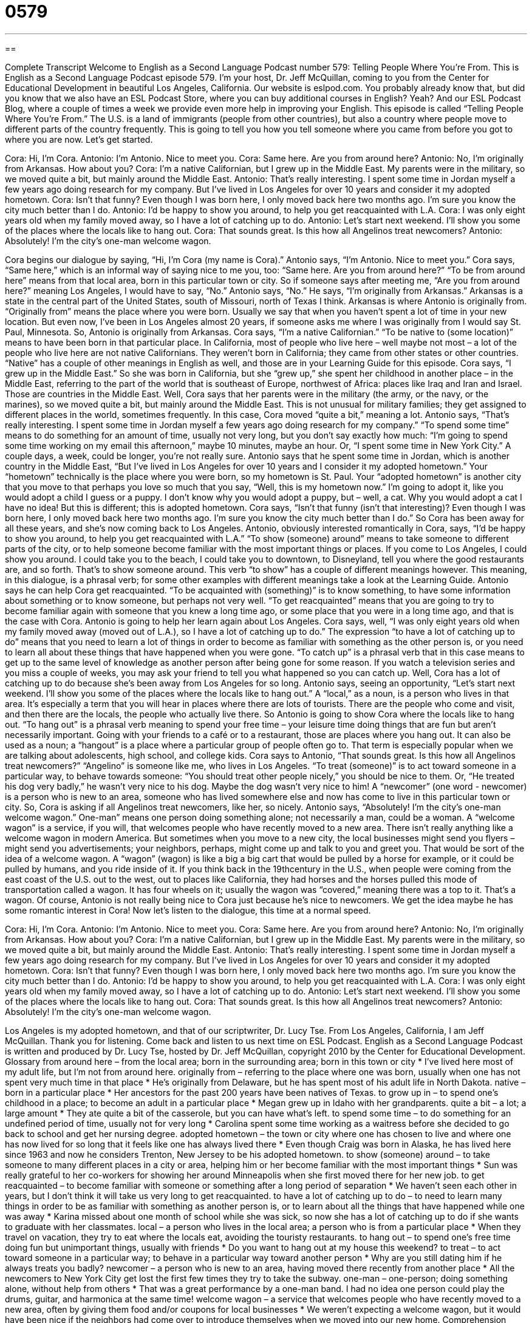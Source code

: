 = 0579
:toc: left
:toclevels: 3
:sectnums:
:stylesheet: ../../../myAdocCss.css

'''

== 

Complete Transcript
Welcome to English as a Second Language Podcast number 579: Telling People Where You’re From.
This is English as a Second Language Podcast episode 579. I’m your host, Dr. Jeff McQuillan, coming to you from the Center for Educational Development in beautiful Los Angeles, California.
Our website is eslpod.com. You probably already know that, but did you know that we also have an ESL Podcast Store, where you can buy additional courses in English? Yeah? And our ESL Podcast Blog, where a couple of times a week we provide even more help in improving your English.
This episode is called “Telling People Where You’re From.” The U.S. is a land of immigrants (people from other countries), but also a country where people move to different parts of the country frequently. This is going to tell you how you tell someone where you came from before you got to where you are now. Let’s get started.
[start of dialogue]
Cora: Hi, I’m Cora.
Antonio: I’m Antonio. Nice to meet you.
Cora: Same here. Are you from around here?
Antonio: No, I’m originally from Arkansas. How about you?
Cora: I’m a native Californian, but I grew up in the Middle East. My parents were in the military, so we moved quite a bit, but mainly around the Middle East.
Antonio: That’s really interesting. I spent some time in Jordan myself a few years ago doing research for my company. But I’ve lived in Los Angeles for over 10 years and consider it my adopted hometown.
Cora: Isn’t that funny? Even though I was born here, I only moved back here two months ago. I’m sure you know the city much better than I do.
Antonio: I’d be happy to show you around, to help you get reacquainted with L.A.
Cora: I was only eight years old when my family moved away, so I have a lot of catching up to do.
Antonio: Let’s start next weekend. I’ll show you some of the places where the locals like to hang out.
Cora: That sounds great. Is this how all Angelinos treat newcomers?
Antonio: Absolutely! I’m the city’s one-man welcome wagon.
[end of dialogue]
Cora begins our dialogue by saying, “Hi, I’m Cora (my name is Cora).” Antonio says, “I’m Antonio. Nice to meet you.” Cora says, “Same here,” which is an informal way of saying nice to me you, too: “Same here. Are you from around here?” “To be from around here” means from that local area, born in this particular town or city. So if someone says after meeting me, “Are you from around here?” meaning Los Angeles, I would have to say, “No.”
Antonio says, “No.” He says, “I’m originally from Arkansas.” Arkansas is a state in the central part of the United States, south of Missouri, north of Texas I think. Arkansas is where Antonio is originally from. “Originally from” means the place where you were born. Usually we say that when you haven’t spent a lot of time in your new location. But even now, I’ve been in Los Angeles almost 20 years, if someone asks me where I was originally from I would say St. Paul, Minnesota.
So, Antonio is originally from Arkansas. Cora says, “I’m a native Californian.” “To be native to (some location)” means to have been born in that particular place. In California, most of people who live here – well maybe not most – a lot of the people who live here are not native Californians. They weren’t born in California; they came from other states or other countries. “Native” has a couple of other meanings in English as well, and those are in your Learning Guide for this episode.
Cora says, “I grew up in the Middle East.” So she was born in California, but she “grew up,” she spent her childhood in another place – in the Middle East, referring to the part of the world that is southeast of Europe, northwest of Africa: places like Iraq and Iran and Israel. Those are countries in the Middle East. Well, Cora says that her parents were in the military (the army, or the navy, or the marines), so we moved quite a bit, but mainly around the Middle East. This is not unusual for military families; they get assigned to different places in the world, sometimes frequently. In this case, Cora moved “quite a bit,” meaning a lot.
Antonio says, “That’s really interesting. I spent some time in Jordan myself a few years ago doing research for my company.” “To spend some time” means to do something for an amount of time, usually not very long, but you don’t say exactly how much: “I’m going to spend some time working on my email this afternoon,” maybe 10 minutes, maybe an hour. Or, “I spent some time in New York City.” A couple days, a week, could be longer, you’re not really sure.
Antonio says that he spent some time in Jordan, which is another country in the Middle East, “But I’ve lived in Los Angeles for over 10 years and I consider it my adopted hometown.” Your “hometown” technically is the place where you were born, so my hometown is St. Paul. Your “adopted hometown” is another city that you move to that perhaps you love so much that you say, “Well, this is my hometown now.” I’m going to adopt it, like you would adopt a child I guess or a puppy. I don’t know why you would adopt a puppy, but – well, a cat. Why you would adopt a cat I have no idea! But this is different; this is adopted hometown.
Cora says, “Isn’t that funny (isn’t that interesting)? Even though I was born here, I only moved back here two months ago. I’m sure you know the city much better than I do.” So Cora has been away for all these years, and she’s now coming back to Los Angeles. Antonio, obviously interested romantically in Cora, says, “I’d be happy to show you around, to help you get reacquainted with L.A.” “To show (someone) around” means to take someone to different parts of the city, or to help someone become familiar with the most important things or places. If you come to Los Angeles, I could show you around. I could take you to the beach, I could take you to downtown, to Disneyland, tell you where the good restaurants are, and so forth. That’s to show someone around. This verb “to show” has a couple of different meanings however. This meaning, in this dialogue, is a phrasal verb; for some other examples with different meanings take a look at the Learning Guide.
Antonio says he can help Cora get reacquainted. “To be acquainted with (something)” is to know something, to have some information about something or to know someone, but perhaps not very well. “To get reacquainted” means that you are going to try to become familiar again with someone that you knew a long time ago, or some place that you were in a long time ago, and that is the case with Cora. Antonio is going to help her learn again about Los Angeles.
Cora says, well, “I was only eight years old when my family moved away (moved out of L.A.), so I have a lot of catching up to do.” The expression “to have a lot of catching up to do” means that you need to learn a lot of things in order to become as familiar with something as the other person is, or you need to learn all about these things that have happened when you were gone. “To catch up” is a phrasal verb that in this case means to get up to the same level of knowledge as another person after being gone for some reason. If you watch a television series and you miss a couple of weeks, you may ask your friend to tell you what happened so you can catch up.
Well, Cora has a lot of catching up to do because she’s been away from Los Angeles for so long. Antonio says, seeing an opportunity, “Let’s start next weekend. I’ll show you some of the places where the locals like to hang out.” A “local,” as a noun, is a person who lives in that area. It’s especially a term that you will hear in places where there are lots of tourists. There are the people who come and visit, and then there are the locals, the people who actually live there.
So Antonio is going to show Cora where the locals like to hang out. “To hang out” is a phrasal verb meaning to spend your free time – your leisure time doing things that are fun but aren’t necessarily important. Going with your friends to a café or to a restaurant, those are places where you hang out. It can also be used as a noun; a “hangout” is a place where a particular group of people often go to. That term is especially popular when we are talking about adolescents, high school, and college kids.
Cora says to Antonio, “That sounds great. Is this how all Angelinos treat newcomers?” “Angelino” is someone like me, who lives in Los Angeles. “To treat (someone)” is to act toward someone in a particular way, to behave towards someone: “You should treat other people nicely,” you should be nice to them. Or, “He treated his dog very badly,” he wasn’t very nice to his dog. Maybe the dog wasn’t very nice to him! A “newcomer” (one word - newcomer) is a person who is new to an area, someone who has lived somewhere else and now has come to live in this particular town or city.
So, Cora is asking if all Angelinos treat newcomers, like her, so nicely. Antonio says, “Absolutely! I’m the city’s one-man welcome wagon.” One-man” means one person doing something alone; not necessarily a man, could be a woman. A “welcome wagon” is a service, if you will, that welcomes people who have recently moved to a new area. There isn’t really anything like a welcome wagon in modern America. But sometimes when you move to a new city, the local businesses might send you flyers – might send you advertisements; your neighbors, perhaps, might come up and talk to you and greet you. That would be sort of the idea of a welcome wagon. A “wagon” (wagon) is like a big a big cart that would be pulled by a horse for example, or it could be pulled by humans, and you ride inside of it. If you think back in the 19thcentury in the U.S., when people were coming from the east coast of the U.S. out to the west, out to places like California, they had horses and the horses pulled this mode of transportation called a wagon. It has four wheels on it; usually the wagon was “covered,” meaning there was a top to it. That’s a wagon.
Of course, Antonio is not really being nice to Cora just because he’s nice to newcomers. We get the idea maybe he has some romantic interest in Cora!
Now let’s listen to the dialogue, this time at a normal speed.
[start of dialogue]
Cora: Hi, I’m Cora.
Antonio: I’m Antonio. Nice to meet you.
Cora: Same here. Are you from around here?
Antonio: No, I’m originally from Arkansas. How about you?
Cora: I’m a native Californian, but I grew up in the Middle East. My parents were in the military, so we moved quite a bit, but mainly around the Middle East.
Antonio: That’s really interesting. I spent some time in Jordan myself a few years ago doing research for my company. But I’ve lived in Los Angeles for over 10 years and consider it my adopted hometown.
Cora: Isn’t that funny? Even though I was born here, I only moved back here two months ago. I’m sure you know the city much better than I do.
Antonio: I’d be happy to show you around, to help you get reacquainted with L.A.
Cora: I was only eight years old when my family moved away, so I have a lot of catching up to do.
Antonio: Let’s start next weekend. I’ll show you some of the places where the locals like to hang out.
Cora: That sounds great. Is this how all Angelinos treat newcomers?
Antonio: Absolutely! I’m the city’s one-man welcome wagon.
[end of dialogue]
Los Angeles is my adopted hometown, and that of our scriptwriter, Dr. Lucy Tse.
From Los Angeles, California, I am Jeff McQuillan. Thank you for listening. Come back and listen to us next time on ESL Podcast.
English as a Second Language Podcast is written and produced by Dr. Lucy Tse, hosted by Dr. Jeff McQuillan, copyright 2010 by the Center for Educational Development.
Glossary
from around here – from the local area; born in the surrounding area; born in this town or city
* I’ve lived here most of my adult life, but I’m not from around here.
originally from – referring to the place where one was born, usually when one has not spent very much time in that place
* He’s originally from Delaware, but he has spent most of his adult life in North Dakota.
native – born in a particular place
* Her ancestors for the past 200 years have been natives of Texas.
to grow up in – to spend one’s childhood in a place; to become an adult in a particular place
* Megan grew up in Idaho with her grandparents.
quite a bit – a lot; a large amount
* They ate quite a bit of the casserole, but you can have what’s left.
to spend some time – to do something for an undefined period of time, usually not for very long
* Carolina spent some time working as a waitress before she decided to go back to school and get her nursing degree.
adopted hometown – the town or city where one has chosen to live and where one has now lived for so long that it feels like one has always lived there
* Even though Craig was born in Alaska, he has lived here since 1963 and now he considers Trenton, New Jersey to be his adopted hometown.
to show (someone) around – to take someone to many different places in a city or area, helping him or her become familiar with the most important things
* Sun was really grateful to her co-workers for showing her around Minneapolis when she first moved there for her new job.
to get reacquainted – to become familiar with someone or something after a long period of separation
* We haven’t seen each other in years, but I don’t think it will take us very long to get reacquainted.
to have a lot of catching up to do – to need to learn many things in order to be as familiar with something as another person is, or to learn about all the things that have happened while one was away
* Karina missed about one month of school while she was sick, so now she has a lot of catching up to do if she wants to graduate with her classmates.
local – a person who lives in the local area; a person who is from a particular place
* When they travel on vacation, they try to eat where the locals eat, avoiding the touristy restaurants.
to hang out – to spend one’s free time doing fun but unimportant things, usually with friends
* Do you want to hang out at my house this weekend?
to treat – to act toward someone in a particular way; to behave in a particular way toward another person
* Why are you still dating him if he always treats you badly?
newcomer – a person who is new to an area, having moved there recently from another place
* All the newcomers to New York City get lost the first few times they try to take the subway.
one-man – one-person; doing something alone, without help from others
* That was a great performance by a one-man band. I had no idea one person could play the drums, guitar, and harmonica at the same time!
welcome wagon – a service that welcomes people who have recently moved to a new area, often by giving them food and/or coupons for local businesses
* We weren’t expecting a welcome wagon, but it would have been nice if the neighbors had come over to introduce themselves when we moved into our new home.
Comprehension Questions
1. Which of these people is a native?
a) Someone who is new to the area.
b) Someone who needs someone to show him around.
c) Someone who grew up there.
2. Where is Antonio going to take Cora?
a) On a tour of the local surrounding area.
b) To all the best restaurants in town.
c) To the places where he and his friends like to go.
Answers at bottom.
What Else Does It Mean?
native
The word “native,” in this podcast, means born in a particular place: “Natives of Portland, Oregon, tend to be very proud of their city.” When talking about plants, a “native” plant is a plant from a particular area: “They’re trying to attract more local wildlife by planting only native trees and bushes in their yard.” A “native tongue” or “native language” is the first language one learned and spoke as a child: “English is his native language, but he’s also conversant in Portuguese, Mandarin, and French.” Finally, “native” can refer to the cultural traditions of the people who were in a country before Europeans arrived in that country: “Do the people there still wear native clothes, or do they prefer Western jeans and t-shirts?”
to show (someone) around
In this podcast, the phrase “to show (someone) around” means to take someone to many different places in a city or area, helping him or her become familiar with the important things: “This is a small town, so it won’t take long for us to show you around.” The phrase “to show (someone) the door” means to make it obvious that someone is no longer welcome in a particular place and should leave: “When Becca found out her boyfriend had cheated on her, she showed him the door.” The phrase “to show (someone) who’s boss” means to use one’s power and authority over another person: “You have to show your teenage children who’s boss, or else they’ll take control of the entire family.”
Culture Note
Many people “immigrate” (move to another country) to the United States for one reason or another. Some of them even become “quite” (very) famous. A few have become well-known politicians, “shaping” (forming; influencing) the government of their adopted country.
Arnold Schwarzenegger is a good example. He was born in Austria in 1947, but moved to the United States in 1968. He became a well-known “bodybuilder” (someone who lifts weights to make one’s muscles larger and more beautiful) and later an actor. Schwarzenegger became involved in politics, sharing his views at important events like the 2004 Republican National “Convention” (meeting). He became the Governor of California in 2003 and he continues to “hold” (have) that “position” (government job) today. The last time California had a “foreign-born” (born in another country) governor was in 1862, when it elected Governor John G. Downey, who was born in Ireland.
Another “notable” (noteworthy; worth noticing; important) foreign-born politician was Henry Kissinger, who was born in Germany in 1923. He was National Security Advisor for the “Nixon Administration” (the government when Richard Nixon was President of the United States) and he later became the Secretary of State. He won the Nobel Peace Prize in 1973 for his efforts to end the Vietnam War.
The United States has been called “a nation of immigrants,” a country where everyone is themselves an immigrant or is the “descendant” (a blood relative of someone from an earlier time) of an immigrant. Arnold Schwarzenegger and Henry Kissinger are just two of the many immigrants who have made important contributions to their adopted country.
Comprehension Answers
1 - c
2 - c